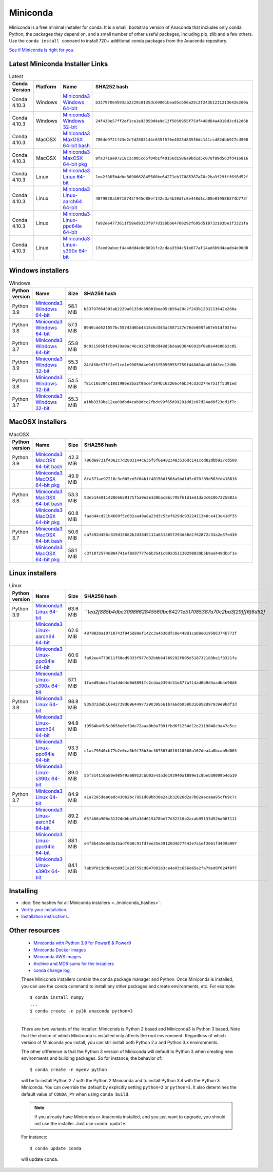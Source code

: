 .. This page is generated from the create_miniconda_rst.py script.
   To make changes edit the miniconda.rst.jinja2 file and execute the script
   to re-generate miniconda.rst

=========
Miniconda
=========

Miniconda is a free minimal installer for conda. It is a small, bootstrap
version of Anaconda that includes only conda, Python, the packages they depend
on, and a small number of other useful packages, including pip, zlib and a
few others. Use the ``conda install command`` to install 720+ additional conda
packages from the Anaconda repository.

`See if Miniconda is right for you <https://docs.conda.io/projects/conda/en/latest/user-guide/install/download.html#anaconda-or-miniconda>`_.

Latest Miniconda Installer Links
================================

.. csv-table:: Latest
   :header: Conda Version,Platform,Name,SHA252 hash
   :widths: 5, 10, 5, 80

   Conda 4.10.3,Windows,`Miniconda3 Windows 64-bit <https://repo.anaconda.com/miniconda/Miniconda3-latest-Windows-x86_64.exe>`_,``b33797064593ab2229a0135dc69001bea05cb56a20c2f243b1231213642e260a``
   Conda 4.10.3,Windows,`Miniconda3 Windows 32-bit <https://repo.anaconda.com/miniconda/Miniconda3-latest-Windows-x86.exe>`_,``24f438e57ff2ef1ce1e93050d4e9d13f5050955f759f448d84a4018d3cd12d6b``
   Conda 4.10.3,MacOSX,`Miniconda3 MaxOSX 64-bit bash <https://repo.anaconda.com/miniconda/Miniconda3-latest-MacOSX-x86_64.sh>`_,``786de9721f43e2c7d2803144c635f5f6e4823483536dc141ccd82dbb927cd508``
   Conda 4.10.3,MacOSX,`Miniconda3 MaxOSX 64-bit pkg <https://repo.anaconda.com/miniconda/Miniconda3-latest-MacOSX-x86_64.pkg>`_,``8fa371ae97218c3c005cd5f04b1f40156d1506a9bd1d5c078f89d563fd416816``
   Conda 4.10.3,Linux,`Miniconda3 Linux 64-bit <https://repo.anaconda.com/miniconda/Miniconda3-latest-Linux-x86_64.sh>`_,``1ea2f885b4dbc3098662845560bc64271eb17085387a70c2ba3f29fff6f8d52f``
   Conda 4.10.3,Linux,`Miniconda3 Linux-aarch64 64-bit <https://repo.anaconda.com/miniconda/Miniconda3-latest-Linux-aarch64.sh>`_,``4879820a10718743f945d88ef142c3a4b30dfc8e448d1ca08e019586374b773f``
   Conda 4.10.3,Linux,`Miniconda3 Linux-ppc64le 64-bit <https://repo.anaconda.com/miniconda/Miniconda3-latest-Linux-ppc64le.sh>`_,``fa92ee4773611f58ed9333f977d32bbb64769292f605d518732183be1f3321fa``
   Conda 4.10.3,Linux,`Miniconda3 Linux-s390x 64-bit <https://repo.anaconda.com/miniconda/Miniconda3-latest-Linux-s390x.sh>`_,``1faed9abecf4a4ddd4e0d8891fc2cdaa3394c51e877af14ad6b9d4aadb4e90d8``

Windows installers
==================

.. csv-table:: Windows
   :header: Python version,Name,Size,SHA256 hash
   :widths: 5, 10, 5, 80

   Python 3.9,`Miniconda3 Windows 64-bit <https://repo.anaconda.com/miniconda/Miniconda3-py39_4.10.3-Windows-x86_64.exe>`_,58.1 MiB,``b33797064593ab2229a0135dc69001bea05cb56a20c2f243b1231213642e260a``
   Python 3.8,`Miniconda3 Windows 64-bit <https://repo.anaconda.com/miniconda/Miniconda3-py38_4.10.3-Windows-x86_64.exe>`_,57.3 MiB,``8940cdd621557bc55743d6bb4518c6d343a4587127e76de808fb07e51df03fea``
   Python 3.7,`Miniconda3 Windows 64-bit <https://repo.anaconda.com/miniconda/Miniconda3-py37_4.10.3-Windows-x86_64.exe>`_,55.8 MiB,``9c031506bfcb0428a0ac46c9152f9bdd48d5bdaa83046691bf8e0a4480663c05``
   Python 3.9,`Miniconda3 Windows 32-bit <https://repo.anaconda.com/miniconda/Miniconda3-py39_4.10.3-Windows-x86.exe>`_,55.3 MiB,``24f438e57ff2ef1ce1e93050d4e9d13f5050955f759f448d84a4018d3cd12d6b``
   Python 3.8,`Miniconda3 Windows 32-bit <https://repo.anaconda.com/miniconda/Miniconda3-py38_4.10.3-Windows-x86.exe>`_,54.5 MiB,``f81c165384c18d1986e2ba2f86cef384bc62266c46b34cd3d274e751ff5d91ed``
   Python 3.7,`Miniconda3 Windows 32-bit <https://repo.anaconda.com/miniconda/Miniconda3-py37_4.10.3-Windows-x86.exe>`_,55.3 MiB,``a1bb8338be12ee09dbd4cab9dcc2fbdc99f65d99281dd2c07d24ad0f23dd1f7c``


MacOSX installers
=================

.. csv-table:: MacOSX
   :header: Python version,Name,Size,SHA256 hash
   :widths: 5, 10, 5, 80

   Python 3.9,`Miniconda3 MacOSX 64-bit bash <https://repo.anaconda.com/miniconda/Miniconda3-py39_4.10.3-MacOSX-x86_64.sh>`_,42.3 MiB,``786de9721f43e2c7d2803144c635f5f6e4823483536dc141ccd82dbb927cd508``
   ,`Miniconda3 MacOSX 64-bit pkg <https://repo.anaconda.com/miniconda/Miniconda3-py39_4.10.3-MacOSX-x86_64.pkg>`_,49.9 MiB,``8fa371ae97218c3c005cd5f04b1f40156d1506a9bd1d5c078f89d563fd416816``
   Python 3.8,`Miniconda3 MacOSX 64-bit bash <https://repo.anaconda.com/miniconda/Miniconda3-py38_4.10.3-MacOSX-x86_64.sh>`_,53.3 MiB,``93e514e01142866629175f5a9e2e1d0bac8bc705f61d1ed1da3c010b7225683a``
   ,`Miniconda3 MacOSX 64-bit pkg <https://repo.anaconda.com/miniconda/Miniconda3-py38_4.10.3-MacOSX-x86_64.pkg>`_,60.8 MiB,``faab44cd21b4b09f5c032aa49a8a23d3c53ef629dc9322411348ce413e41df35``
   Python 3.7,`Miniconda3 MacOSX 64-bit bash <https://repo.anaconda.com/miniconda/Miniconda3-py37_4.10.3-MacOSX-x86_64.sh>`_,50.6 MiB,``ca7492d456c319d15682b2d3845112a631365f293d38d1f62872c33a2e57e430``
   ,`Miniconda3 MacOSX 64-bit pkg <https://repo.anaconda.com/miniconda/Miniconda3-py37_4.10.3-MacOSX-x86_64.pkg>`_,58.1 MiB,``c3710f25748884741ef8d97777ebb3541c992d51130298830b5b9ad449dbbf1e``

Linux installers
================

.. csv-table:: Linux
   :header: Python version,Name,Size,SHA256 hash
   :widths: 5, 10, 5, 80

   Python 3.9,`Miniconda3 Linux 64-bit <https://repo.anaconda.com/miniconda/Miniconda3-py39_4.10.3-Linux-x86_64.sh>`_,63.6 MiB,```1ea2f885b4dbc3098662845560bc64271eb17085387a70c2ba3f29fff6f8d52f`
   ,`Miniconda3 Linux-aarch64 64-bit <https://repo.anaconda.com/miniconda/Miniconda3-py39_4.10.3-Linux-aarch64.sh>`_,62.6 MiB,``4879820a10718743f945d88ef142c3a4b30dfc8e448d1ca08e019586374b773f``
   ,`Miniconda3 Linux-ppc64le 64-bit <https://repo.anaconda.com/miniconda/Miniconda3-py39_4.10.3-Linux-ppc64le.sh>`_,60.6 MiB,``fa92ee4773611f58ed9333f977d32bbb64769292f605d518732183be1f3321fa``
   ,`Miniconda3 Linux-s390x 64-bit <https://repo.anaconda.com/miniconda/Miniconda3-py39_4.10.3-Linux-s390x.sh>`_,57.1 MiB,``1faed9abecf4a4ddd4e0d8891fc2cdaa3394c51e877af14ad6b9d4aadb4e90d8``
   Python 3.8,`Miniconda3 Linux 64-bit <https://repo.anaconda.com/miniconda/Miniconda3-py38_4.10.3-Linux-x86_64.sh>`_,98.8 MiB,``935d72deb16e42739d69644977290395561b7a6db059b316958d97939e9bdf3d``
   ,`Miniconda3 Linux-aarch64 64-bit <https://repo.anaconda.com/miniconda/Miniconda3-py38_4.10.3-Linux-aarch64.sh>`_,94.8 MiB,``19584b4fb5c0656e0cf9de72aaa0b0a7991fbd6f1254d12e2119048c9a47e5cc``
   ,`Miniconda3 Linux-ppc64le 64-bit <https://repo.anaconda.com/miniconda/Miniconda3-py38_4.10.3-Linux-ppc64le.sh>`_,93.3 MiB,``c1ac79540cb77b2e0ca5b9f78b3bc367567d810118500a167dea4a0bcab5d063``
   ,`Miniconda3 Linux-s390x 64-bit <https://repo.anaconda.com/miniconda/Miniconda3-py38_4.10.3-Linux-s390x.sh>`_,89.0 MiB,``55f514110a50e98549a68912cbb03e43a36193940a1889e1c8beb30009b4da19``
   Python 3.7,`Miniconda3 Linux 64-bit <https://repo.anaconda.com/miniconda/Miniconda3-py37_4.10.3-Linux-x86_64.sh>`_,84.9 MiB,``a1a7285dea0edc430b2bc7951d89bb30a2a1b32026d2a7b02aacaaa95cf69c7c``
   ,`Miniconda3 Linux-aarch64 64-bit <https://repo.anaconda.com/miniconda/Miniconda3-py37_4.10.3-Linux-aarch64.sh>`_,89.2 MiB,``65f400a906e3132ddbba35a38d619478be77d32210a2acab05133d92ba08f111``
   ,`Miniconda3 Linux-ppc64le 64-bit <https://repo.anaconda.com/miniconda/Miniconda3-py37_4.10.3-Linux-ppc64le.sh>`_,88.1 MiB,``e4f8b4a5eb8da1badf0b0c91fd7ee25e39120d4d77443e7a1ef3661fd439a997``
   ,`Miniconda3 Linux-s390x 64-bit <https://repo.anaconda.com/miniconda/Miniconda3-py37_4.10.3-Linux-s390x.sh>`_,84.1 MiB,``7ab9f813dd84cb0951a2d755cd84708263ce4e03c656e65e2fa79ed0f024f0f7``

Installing
==========
- :doc:`See hashes for all Miniconda installers <../miniconda_hashes>`.
- `Verify your installation <https://conda.io/projects/conda/en/latest/user-guide/install/download.html#cryptographic-hash-verification>`_.
- `Installation
  instructions <https://conda.io/projects/conda/en/latest/user-guide/install/index.html>`__.

Other resources
===============

 -  `Miniconda with Python 3.9 for Power8 &
    Power9 <https://repo.anaconda.com/miniconda/Miniconda3-latest-Linux-ppc64le.sh>`__
 -  `Miniconda Docker
    images <https://hub.docker.com/r/continuumio/>`__
 -  `Miniconda AWS
    images <https://aws.amazon.com/marketplace/seller-profile?id=29f81979-a535-4f44-9e9f-6800807ad996>`__
 -  `Archive and MD5 sums for the
    installers <https://repo.anaconda.com/miniconda/>`__
 -  `conda change
    log <https://conda.io/projects/continuumio-conda/en/latest/release-notes.html>`__

 These Miniconda installers contain the conda
 package manager and Python. Once Miniconda is
 installed, you can use the conda command to install
 any other packages and create environments, etc.
 For example:

 .. container:: highlight-bash notranslate

    .. container:: highlight

       ::

          $ conda install numpy
          ...
          $ conda create -n py3k anaconda python=3
          ...

 There are two variants of the installer: Miniconda
 is Python 2 based and Miniconda3 is Python 3 based.
 Note that the choice of which Miniconda is
 installed only affects the root environment.
 Regardless of which version of Miniconda you
 install, you can still install both Python 2.x and
 Python 3.x environments.

 The other difference is that the Python 3 version
 of Miniconda will default to Python 3 when creating
 new environments and building packages. So for
 instance, the behavior of:

 .. container:: highlight-bash notranslate

    .. container:: highlight

       ::

          $ conda create -n myenv python

 will be to install Python 2.7 with the Python 2
 Miniconda and to install Python 3.8 with the Python
 3 Miniconda. You can override the default by
 explicitly setting ``python=2`` or ``python=3``. It
 also determines the default value of ``CONDA_PY``
 when using ``conda build``.

 .. note::
    If you already have Miniconda or Anaconda
    installed, and you just want to upgrade, you should
    not use the installer. Just use ``conda update``.
 
 For instance:

 .. container:: highlight-bash notranslate

    .. container:: highlight

       ::

          $ conda update conda

 will update conda.
